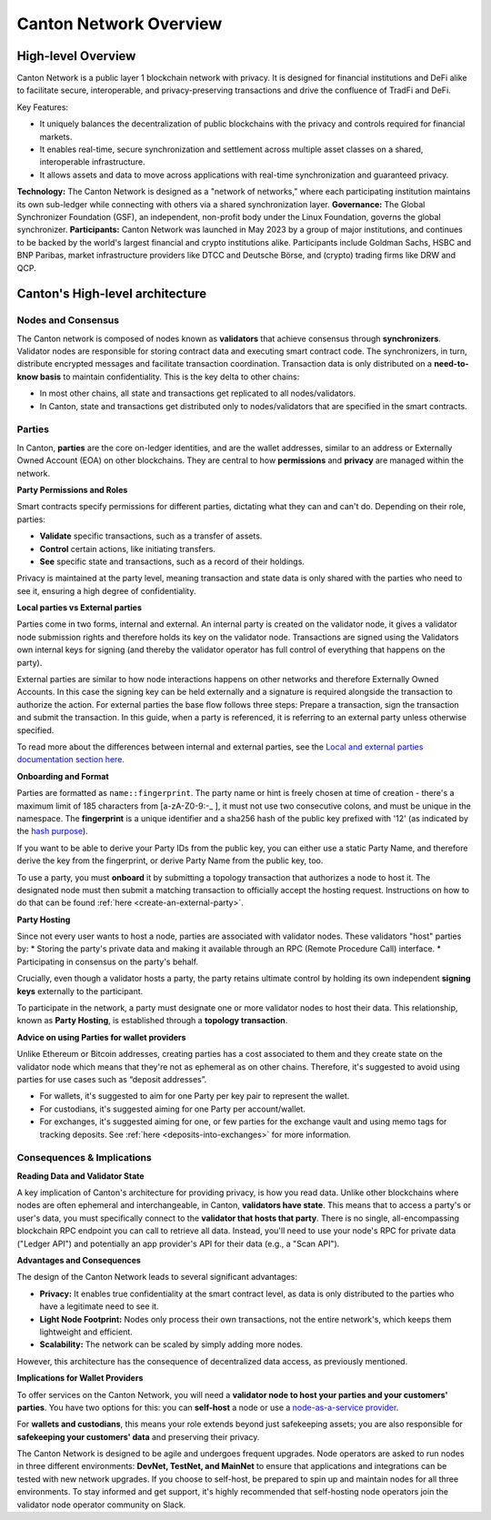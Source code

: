 Canton Network Overview
=======================

High-level Overview
-------------------

Canton Network is a public layer 1 blockchain network with privacy. It is designed for financial institutions and DeFi alike to facilitate secure, interoperable, and privacy-preserving transactions and drive the confluence of TradFi and DeFi.

Key Features:

* It uniquely balances the decentralization of public blockchains with the privacy and controls required for financial markets.
* It enables real-time, secure synchronization and settlement across multiple asset classes on a shared, interoperable infrastructure.
* It allows assets and data to move across applications with real-time synchronization and guaranteed privacy.

**Technology:** The Canton Network is designed as a "network of networks," where each participating institution maintains its own sub-ledger
while connecting with others via a shared synchronization layer.
**Governance:** The Global Synchronizer Foundation (GSF), an independent, non-profit body under the Linux Foundation, governs the global synchronizer.
**Participants:** Canton Network was launched in May 2023 by a group of major institutions, and continues to be backed by the world's
largest financial and crypto institutions alike. Participants include Goldman Sachs, HSBC and BNP Paribas, market infrastructure providers
like DTCC and Deutsche Börse, and (crypto) trading firms like DRW and QCP.

Canton's High-level architecture
--------------------------------
Nodes and Consensus
^^^^^^^^^^^^^^^^^^^
The Canton network is composed of nodes known as **validators** that achieve consensus through **synchronizers**.
Validator nodes are responsible for storing contract data and executing smart contract code.
The synchronizers, in turn, distribute encrypted messages and facilitate transaction coordination.
Transaction data is only distributed on a **need-to-know basis** to maintain confidentiality. This is the key delta to other chains:

* In most other chains, all state and transactions get replicated to all nodes/validators.
* In Canton, state and transactions get distributed only to nodes/validators that are specified in the smart contracts.

.. _parties:

Parties
^^^^^^^
In Canton, **parties** are the core on-ledger identities, and are the wallet addresses, similar to an address or Externally Owned Account
(EOA) on other blockchains. They are central to how **permissions** and **privacy** are managed within the network.

**Party Permissions and Roles**

Smart contracts specify permissions for different parties, dictating what they can and can't do. Depending on their role, parties:

* **Validate** specific transactions, such as a transfer of assets.
* **Control** certain actions, like initiating transfers.
* **See** specific state and transactions, such as a record of their holdings.

Privacy is maintained at the party level, meaning transaction and state data is only shared with the parties who need to see it,
ensuring a high degree of confidentiality.

**Local parties vs External parties**

Parties come in two forms, internal and external.
An internal party is created on the validator node, it gives a validator node submission rights and therefore holds its key on the validator node.
Transactions are signed using the Validators own internal keys for signing (and thereby the validator operator has full control of everything that happens on the party).

External parties are similar to how node interactions happens on other networks and therefore Externally Owned Accounts.
In this case the signing key can be held externally and a signature is required alongside the transaction to authorize the action.
For external parties the base flow follows three steps: Prepare a transaction, sign the transaction and submit the transaction.
In this guide, when a party is referenced, it is referring to an external party unless otherwise specified.

To read more about the differences between internal and external parties, see the `Local and external parties documentation section here <https://docs.digitalasset.com/overview/3.3/explanations/canton/external-party.html#overview-canton-external-parties/>`__.

**Onboarding and Format**

Parties are formatted as ``name::fingerprint``. 
The party name or hint is freely chosen at time of creation - there's a maximum limit of 185 characters from [a-zA-Z0-9:-_ ], it must not use two consecutive colons, and must be unique in the namespace.
The **fingerprint** is a unique identifier and a sha256 hash of the public key prefixed with '12' (as indicated by the `hash purpose <https://github.com/digital-asset/canton/blob/8ee65155e7f866e1f420703c376c867336b75088/community/base/src/main/scala/com/digitalasset/canton/crypto/HashPurpose.scala#L63>`_).

If you want to be able to derive your Party IDs from the public key, you can either use a static Party Name, and therefore derive the key from the fingerprint, or derive Party Name from the public key, too.

To use a party, you must **onboard** it by submitting a topology transaction that authorizes a node to host it. 
The designated node must then submit a matching transaction to officially accept the hosting request. Instructions on how to do that can be found :ref:`here <create-an-external-party>`.

**Party Hosting**

Since not every user wants to host a node, parties are associated with validator nodes. These validators "host" parties by:
* Storing the party's private data and making it available through an RPC (Remote Procedure Call) interface.
* Participating in consensus on the party's behalf.

Crucially, even though a validator hosts a party, the party retains ultimate control by holding its own independent **signing keys** externally to the participant.

To participate in the network, a party must designate one or more validator nodes to host their data. This relationship,
known as **Party Hosting**, is established through a **topology transaction**.

.. TODO: Add link to topology transaction

**Advice on using Parties for wallet providers**

Unlike Ethereum or Bitcoin addresses, creating parties has a cost associated to them and they create state on the validator node which means that they're not as ephemeral as on other chains.
Therefore, it's suggested to avoid using parties for use cases such as “deposit addresses”.

* For wallets, it's suggested to aim for one Party per key pair to represent the wallet.
* For custodians, it's suggested aiming for one Party per account/wallet.
* For exchanges, it's suggested aiming for one, or few parties for the exchange vault and using memo tags for tracking deposits. See :ref:`here <deposits-into-exchanges>` for more information.

Consequences & Implications
^^^^^^^^^^^^^^^^^^^^^^^^^^^
**Reading Data and Validator State**

A key implication of Canton's architecture for providing privacy, is how you read data. Unlike other blockchains where nodes are often ephemeral and
interchangeable, in Canton, **validators have state**. This means that to access a party's or user's data, you must specifically connect to
the **validator that hosts that party**. There is no single, all-encompassing blockchain RPC endpoint you can call to retrieve all data.
Instead, you'll need to use your node's RPC for private data ("Ledger API") and potentially an app provider's API for their data (e.g., a "Scan API").

**Advantages and Consequences**

The design of the Canton Network leads to several significant advantages:

* **Privacy:** It enables true confidentiality at the smart contract level, as data is only distributed to the parties who have a legitimate need to see it.
* **Light Node Footprint:** Nodes only process their own transactions, not the entire network's, which keeps them lightweight and efficient.
* **Scalability:** The network can be scaled by simply adding more nodes.

However, this architecture has the consequence of decentralized data access, as previously mentioned.

.. _implications-for-wallet-providers:

**Implications for Wallet Providers**

To offer services on the Canton Network, you will need a **validator node to host your parties and your customers' parties**.
You have two options for this: you can **self-host** a node or use a `node-as-a-service provider <https://sync.global/current-validators-offering-nodes/>`__.

For **wallets and custodians**, this means your role extends beyond just safekeeping assets; you are also responsible for
**safekeeping your customers' data** and preserving their privacy.

The Canton Network is designed to be agile and undergoes frequent upgrades. Node operators are asked to run nodes in three different environments:
**DevNet, TestNet, and MainNet** to ensure that applications and integrations can be tested with new network upgrades. If you choose to self-host,
be prepared to spin up and maintain nodes for all three environments.
To stay informed and get support, it's highly recommended that self-hosting node operators join the validator node operator community on Slack.
